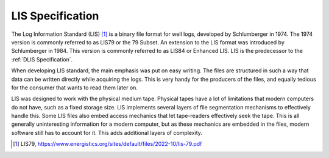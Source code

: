 LIS Specification
=================

The Log Information Standard (LIS) [1]_ is a binary file format for well logs,
developed by Schlumberger in 1974. The 1974 version is commonly referred to as
LIS79 or the 79 Subset. An extension to the LIS format was introduced by
Schlumberger in 1984. This version is commonly referred to as LIS84 or Enhanced
LIS. LIS is the predecessor to the :ref:`DLIS Specification`.

When developing LIS standard, the main emphasis was put on easy writing. The
files are structured in such a way that data can be written directly while
acquiring the logs. This is very handy for the producers of the files, and
equally tedious for the consumer that wants to read them later on.

LIS was designed to work with the physical medium tape. Physical tapes have a
lot of limitations that modern computers do not have, such as a fixed storage
size. LIS implements several layers of file segmentation mechanisms to
effectively handle this. Some LIS files also embed access mechanics that let
tape-readers effectively seek the tape. This is all generally uninteresting
information for a modern computer, but as these mechanics are embedded in the
files, modern software still has to account for it. This adds additional layers
of complexity.

.. [1] LIS79, https://www.energistics.org/sites/default/files/2022-10/lis-79.pdf
